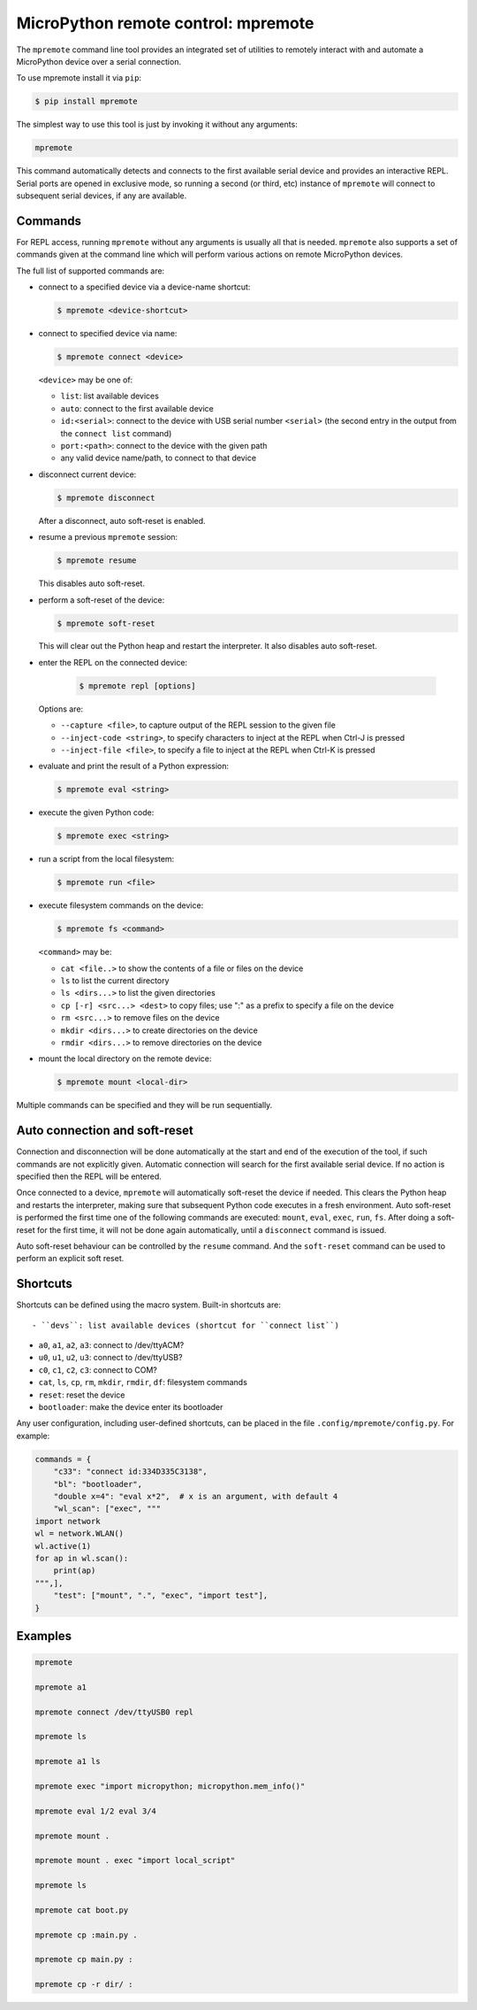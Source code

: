 MicroPython remote control: mpremote
====================================

The ``mpremote`` command line tool provides an integrated set of utilities to
remotely interact with and automate a MicroPython device over a serial
connection.

To use mpremote install it via ``pip``:

.. code-block:: bash

    $ pip install mpremote

The simplest way to use this tool is just by invoking it without any arguments:

.. code-block:: bash

    mpremote

This command automatically detects and connects to the first available serial
device and provides an interactive REPL.  Serial ports are opened in exclusive
mode, so running a second (or third, etc) instance of ``mpremote`` will connect
to subsequent serial devices, if any are available.


Commands
--------

For REPL access, running ``mpremote`` without any arguments is usually all that
is needed.  ``mpremote`` also supports a set of commands given at the command
line which will perform various actions on remote MicroPython devices.

The full list of supported commands are:

- connect to a specified device via a device-name shortcut:

  .. code-block:: bash

      $ mpremote <device-shortcut>

- connect to specified device via name:

  .. code-block:: bash

      $ mpremote connect <device>

  ``<device>`` may be one of:

  - ``list``: list available devices
  - ``auto``: connect to the first available device
  - ``id:<serial>``: connect to the device with USB serial number
    ``<serial>`` (the second entry in the output from the ``connect list``
    command)
  - ``port:<path>``: connect to the device with the given path
  - any valid device name/path, to connect to that device

- disconnect current device:

  .. code-block:: bash

      $ mpremote disconnect

  After a disconnect, auto soft-reset is enabled.

- resume a previous ``mpremote`` session:

  .. code-block:: bash

      $ mpremote resume

  This disables auto soft-reset.

- perform a soft-reset of the device:

  .. code-block:: bash

      $ mpremote soft-reset

  This will clear out the Python heap and restart the interpreter.  It also
  disables auto soft-reset.

- enter the REPL on the connected device:

   .. code-block:: bash

      $ mpremote repl [options]

  Options are:

  - ``--capture <file>``, to capture output of the REPL session to the given
    file
  - ``--inject-code <string>``, to specify characters to inject at the REPL when
    Ctrl-J is pressed
  - ``--inject-file <file>``, to specify a file to inject at the REPL when
    Ctrl-K is pressed

- evaluate and print the result of a Python expression:

  .. code-block:: bash

      $ mpremote eval <string>

- execute the given Python code:

  .. code-block:: bash

      $ mpremote exec <string>

- run a script from the local filesystem:

  .. code-block:: bash

      $ mpremote run <file>

- execute filesystem commands on the device:

  .. code-block:: bash

      $ mpremote fs <command>

  ``<command>`` may be:

  - ``cat <file..>`` to show the contents of a file or files on the device
  - ``ls`` to list the current directory
  - ``ls <dirs...>`` to list the given directories
  - ``cp [-r] <src...> <dest>`` to copy files; use ":" as a prefix to specify
    a file on the device
  - ``rm <src...>`` to remove files on the device
  - ``mkdir <dirs...>`` to create directories on the device
  - ``rmdir <dirs...>`` to remove directories on the device

- mount the local directory on the remote device:

  .. code-block:: bash

      $ mpremote mount <local-dir>

Multiple commands can be specified and they will be run sequentially.


Auto connection and soft-reset
------------------------------

Connection and disconnection will be done automatically at the start and end of
the execution of the tool, if such commands are not explicitly given.  Automatic
connection will search for the first available serial device. If no action is
specified then the REPL will be entered.

Once connected to a device, ``mpremote`` will automatically soft-reset the
device if needed.  This clears the Python heap and restarts the interpreter,
making sure that subsequent Python code executes in a fresh environment.  Auto
soft-reset is performed the first time one of the following commands are
executed: ``mount``, ``eval``, ``exec``, ``run``, ``fs``.  After doing a
soft-reset for the first time, it will not be done again automatically, until a
``disconnect`` command is issued.

Auto soft-reset behaviour can be controlled by the ``resume`` command.  And the
``soft-reset`` command can be used to perform an explicit soft reset.


Shortcuts
---------

Shortcuts can be defined using the macro system.  Built-in shortcuts are::

- ``devs``: list available devices (shortcut for ``connect list``)

- ``a0``, ``a1``, ``a2``, ``a3``: connect to /dev/ttyACM?

- ``u0``, ``u1``, ``u2``, ``u3``: connect to /dev/ttyUSB?

- ``c0``, ``c1``, ``c2``, ``c3``: connect to COM?

- ``cat``, ``ls``, ``cp``, ``rm``, ``mkdir``, ``rmdir``, ``df``: filesystem
  commands

- ``reset``: reset the device

- ``bootloader``: make the device enter its bootloader

Any user configuration, including user-defined shortcuts, can be placed in the file
``.config/mpremote/config.py``. For example:

.. code-block:: python3

    commands = {
        "c33": "connect id:334D335C3138",
        "bl": "bootloader",
        "double x=4": "eval x*2",  # x is an argument, with default 4
        "wl_scan": ["exec", """
    import network
    wl = network.WLAN()
    wl.active(1)
    for ap in wl.scan():
        print(ap)
    """,],
        "test": ["mount", ".", "exec", "import test"],
    }


Examples
--------

.. code-block:: bash

  mpremote

  mpremote a1

  mpremote connect /dev/ttyUSB0 repl

  mpremote ls

  mpremote a1 ls

  mpremote exec "import micropython; micropython.mem_info()"

  mpremote eval 1/2 eval 3/4

  mpremote mount .

  mpremote mount . exec "import local_script"

  mpremote ls

  mpremote cat boot.py

  mpremote cp :main.py .

  mpremote cp main.py :

  mpremote cp -r dir/ :
